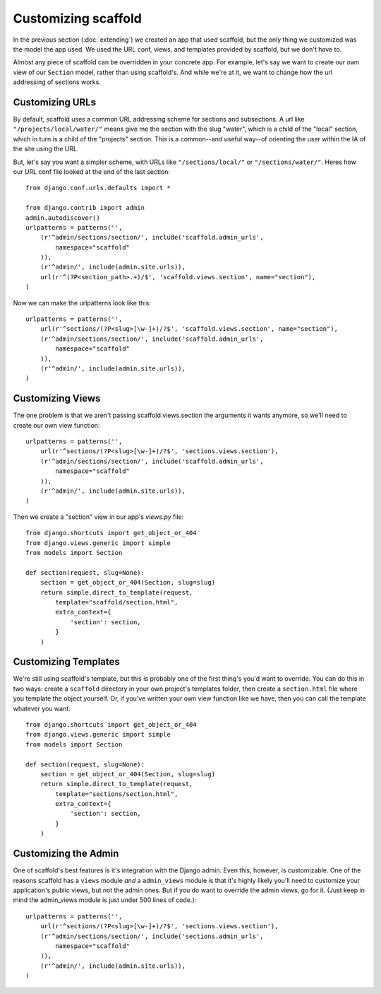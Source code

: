 =============================
Customizing scaffold
=============================

In the previous section (:doc:`extending`) we created an app that used scaffold, but the only thing we customized was the model the app used. We used the URL conf, views, and templates provided by scaffold, but we don't have to.

Almost any piece of scaffold can be overridden in your concrete app. For example, let's say we want to create our own view of our ``Section`` model, rather than using scaffold's. And while we're at it, we want to change how the url addressing of sections works.

Customizing URLs
-----------------

By default, scaffold uses a common URL addressing scheme for sections and subsections. A url like ``"/projects/local/water/"`` means give me the section with the slug "water", which is a child of the "local" section, which in turn is a child of the "projects" section. This is a common--and useful way--of orienting the user within the IA of the site using the URL.

But, let's say you want a simpler scheme, with URLs like ``"/sections/local/"`` or ``"/sections/water/"``. Heres how our URL conf file looked at the end of the last section::

    from django.conf.urls.defaults import *

    from django.contrib import admin
    admin.autodiscover()
    urlpatterns = patterns('',
        (r'^admin/sections/section/', include('scaffold.admin_urls', 
            namespace="scaffold"
        )),
        (r'^admin/', include(admin.site.urls)),
        url(r'^(?P<section_path>.+)/$', 'scaffold.views.section', name="section"),
    )

Now we can make the urlpatterns look like this::

    urlpatterns = patterns('',
        url(r'^sections/(?P<slug>[\w-]+)/?$', 'scaffold.views.section', name="section"),
        (r'^admin/sections/section/', include('scaffold.admin_urls', 
            namespace="scaffold"
        )),
        (r'^admin/', include(admin.site.urls)),
    )

Customizing Views
------------------

The one problem is that we aren't passing scaffold.views.section the arguments it wants anymore, so we'll need to create our own view function::

    urlpatterns = patterns('',
        url(r'^sections/(?P<slug>[\w-]+)/?$', 'sections.views.section'),
        (r'^admin/sections/section/', include('scaffold.admin_urls', 
            namespace="scaffold"
        )),
        (r'^admin/', include(admin.site.urls)),
    )

Then we create a "section" view in our app's *views.py* file::

    from django.shortcuts import get_object_or_404  
    from django.views.generic import simple
    from models import Section

    def section(request, slug=None):
        section = get_object_or_404(Section, slug=slug)
        return simple.direct_to_template(request,
            template="scaffold/section.html",
            extra_context={
                'section': section,
            }
        )

Customizing Templates
----------------------

We're still using scaffold's template, but this is probably one of the first thing's you'd want to override. You can do this in two ways: create a ``scaffold`` directory in your own project's templates folder, then create a ``section.html`` file where you template the object yourself. Or, if you've written your own view function like we have, then you can call the template whatever you want::

    from django.shortcuts import get_object_or_404  
    from django.views.generic import simple
    from models import Section

    def section(request, slug=None):
        section = get_object_or_404(Section, slug=slug)
        return simple.direct_to_template(request,
            template="sections/section.html",
            extra_context={
                'section': section,
            }
        )

Customizing the Admin
-------------------------

One of scaffold's best features is it's integration with the Django admin. Even this, however, is customizable. One of the reasons scaffold has a ``views`` module *and* a ``admin_views`` module is that it's highly likely you'll need to customize your application's public views, but not the admin ones. But if you do want to override the admin views, go for it. (Just keep in mind the admin_views module is just under 500 lines of code.)::

  urlpatterns = patterns('',
      url(r'^sections/(?P<slug>[\w-]+)/?$', 'sections.views.section'),
      (r'^admin/sections/section/', include('sections.admin_urls', 
          namespace="scaffold"
      )),
      (r'^admin/', include(admin.site.urls)),
  )



